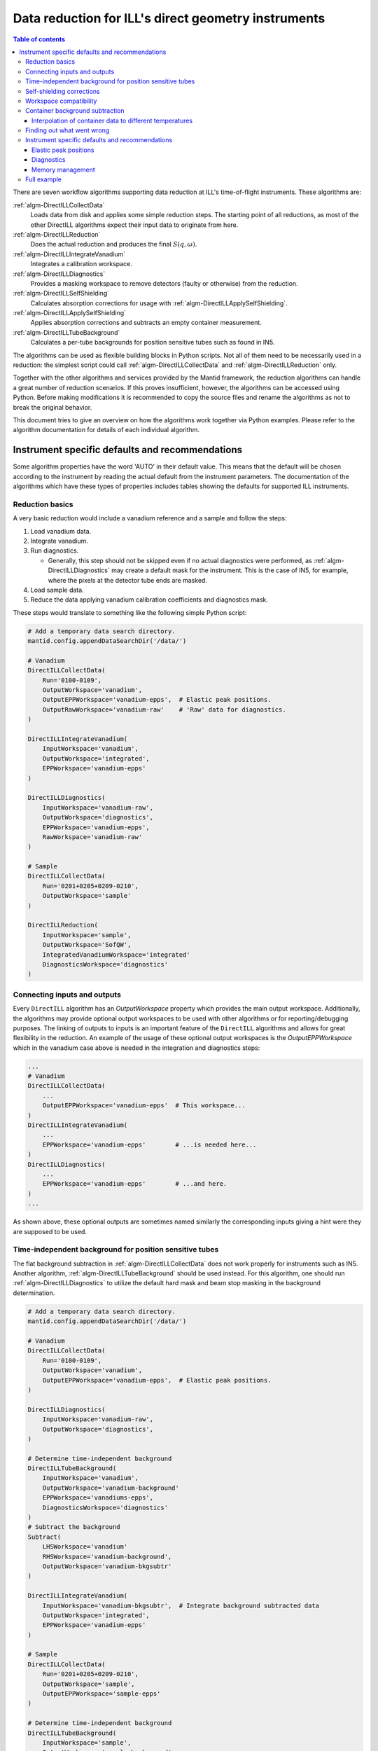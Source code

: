 .. _DirectILL:

====================================================
Data reduction for ILL's direct geometry instruments
====================================================

.. contents:: Table of contents
    :local:

There are seven workflow algorithms supporting data reduction at ILL's time-of-flight instruments. These algorithms are:

:ref:`algm-DirectILLCollectData`
    Loads data from disk and applies some simple reduction steps. The starting point of all reductions, as most of the other DirectILL algorithms expect their input data to originate from here.

:ref:`algm-DirectILLReduction`
    Does the actual reduction and produces the final :math:`S(q,\omega)`.

:ref:`algm-DirectILLIntegrateVanadium`
    Integrates a calibration workspace.

:ref:`algm-DirectILLDiagnostics`
    Provides a masking workspace to remove detectors (faulty or otherwise) from the reduction.

:ref:`algm-DirectILLSelfShielding`
    Calculates absorption corrections for usage with :ref:`algm-DirectILLApplySelfShielding`.

:ref:`algm-DirectILLApplySelfShielding`
    Applies absorption corrections and subtracts an empty container measurement.

:ref:`algm-DirectILLTubeBackground`
    Calculates a per-tube backgrounds for position sensitive tubes such as found in IN5.

The algorithms can be used as flexible building blocks in Python scripts. Not all of them need to be necessarily used in a reduction: the simplest script could call :ref:`algm-DirectILLCollectData` and :ref:`algm-DirectILLReduction` only.

Together with the other algorithms and services provided by the Mantid framework, the reduction algorithms can handle a great number of reduction scenarios. If this proves insufficient, however, the algorithms can be accessed using Python. Before making modifications it is recommended to copy the source files and rename the algorithms as not to break the original behavior.

This document tries to give an overview on how the algorithms work together via Python examples. Please refer to the algorithm documentation for details of each individual algorithm.

Instrument specific defaults and recommendations
################################################

Some algorithm properties have the word 'AUTO' in their default value. This means that the default will be chosen according to the instrument by reading the actual default from the instrument parameters. The documentation of the algorithms which have these types of properties includes tables showing the defaults for supported ILL instruments.

Reduction basics
================

A very basic reduction would include a vanadium reference and a sample and follow the steps:

#. Load vanadium data.

#. Integrate vanadium.

#. Run diagnostics.

   * Generally, this step should not be skipped even if no actual diagnostics were performed, as :ref:`algm-DirectILLDiagnostics` may create a default mask for the instrument. This is the case of IN5, for example, where the pixels at the detector tube ends are masked.

#. Load sample data.

#. Reduce the data applying vanadium calibration coefficients and diagnostics mask.

These steps would translate to something like the following simple Python script:

.. code-block:: python

    # Add a temporary data search directory.
    mantid.config.appendDataSearchDir('/data/')

    # Vanadium
    DirectILLCollectData(
        Run='0100-0109',
        OutputWorkspace='vanadium',
        OutputEPPWorkspace='vanadium-epps',  # Elastic peak positions.
        OutputRawWorkspace='vanadium-raw'    # 'Raw' data for diagnostics.
    )

    DirectILLIntegrateVanadium(
        InputWorkspace='vanadium',
        OutputWorkspace='integrated',
        EPPWorkspace='vanadium-epps'
    )

    DirectILLDiagnostics(
        InputWorkspace='vanadium-raw',
        OutputWorkspace='diagnostics',
        EPPWorkspace='vanadium-epps',
        RawWorkspace='vanadium-raw'
    )

    # Sample
    DirectILLCollectData(
        Run='0201+0205+0209-0210',
        OutputWorkspace='sample'
    )

    DirectILLReduction(
        InputWorkspace='sample',
        OutputWorkspace='SofQW',
        IntegratedVanadiumWorkspace='integrated'
        DiagnosticsWorkspace='diagnostics'
    )

Connecting inputs and outputs
=============================

Every ``DirectILL`` algorithm has an *OutputWorkspace* property which provides the main output workspace. Additionally, the algorithms may provide optional output workspaces to be used with other algorithms or for reporting/debugging purposes. The linking of outputs to inputs is an important feature of the ``DirectILL`` algorithms and allows for great flexibility in the reduction. An example of the usage of these optional output workspaces is the *OutputEPPWorkspace* which in the vanadium case above is needed in the integration and diagnostics steps:

.. code-block:: python

    ...
    # Vanadium
    DirectILLCollectData(
        ...
        OutputEPPWorkspace='vanadium-epps'  # This workspace...
    )
    DirectILLIntegrateVanadium(
        ...
        EPPWorkspace='vanadium-epps'        # ...is needed here...
    )
    DirectILLDiagnostics(
        ...
        EPPWorkspace='vanadium-epps'        # ...and here.
    )
    ...

As shown above, these optional outputs are sometimes named similarly the corresponding inputs giving a hint were they are supposed to be used.

Time-independent background for position sensitive tubes
========================================================

The flat background subtraction in :ref:`algm-DirectILLCollectData` does not work properly for instruments such as IN5. Another algorithm, :ref:`algm-DirectILLTubeBackground` should be used instead. For this algorithm, one should run :ref:`algm-DirectILLDiagnostics` to utilize the default hard mask and beam stop masking in the background determination.

.. code-block:: python

    # Add a temporary data search directory.
    mantid.config.appendDataSearchDir('/data/')

    # Vanadium
    DirectILLCollectData(
        Run='0100-0109',
        OutputWorkspace='vanadium',
        OutputEPPWorkspace='vanadium-epps',  # Elastic peak positions.
    )

    DirectILLDiagnostics(
        InputWorkspace='vanadium-raw',
        OutputWorkspace='diagnostics',
    )

    # Determine time-independent background
    DirectILLTubeBackground(
        InputWorkspace='vanadium',
        OutputWorkspace='vanadium-background'
        EPPWorkspace='vanadiums-epps',
        DiagnosticsWorkspace='diagnostics'
    )
    # Subtract the background
    Subtract(
        LHSWorkspace='vanadium'
        RHSWorkspace='vanadium-background',
        OutputWorkspace='vanadium-bkgsubtr'
    )

    DirectILLIntegrateVanadium(
        InputWorkspace='vanadium-bkgsubtr',  # Integrate background subtracted data
        OutputWorkspace='integrated',
        EPPWorkspace='vanadium-epps'
    )

    # Sample
    DirectILLCollectData(
        Run='0201+0205+0209-0210',
        OutputWorkspace='sample',
        OutputEPPWorkspace='sample-epps'
    )

    # Determine time-independent background
    DirectILLTubeBackground(
        InputWorkspace='sample',
        OutputWorkspace='sample-background',
        EPPWorkspace='sample-epps',
        DiagnosticsWorkspace='diagnostics'
    )
    Subtract(
        LHSWorkspace='sample',
        RHSWorkspace='sample-background',
        OutputWorkspace='sample-bkgsubtr'
    )

    DirectILLReduction(
        InputWorkspace='sample-bkgsubtr',
        OutputWorkspace='SofQW',
        IntegratedVanadiumWorkspace='integrated'
        DiagnosticsWorkspace='diagnostics'
    )


Self-shielding corrections
==========================

A more complete reduction example would include corrections for self-shielding:

#. Load vanadium data.

#. Integrate vanadium.

#. Run diagnostics.

#. Load sample data.

#. Calculate absorption corrections for the sample.

   * This may be a time consuming step. Fortunately, the resulting correction factors can be reused as many times as needed.

   * Sample and beam parameters can be set using :ref:`algm-SetSample` and :ref:`algm-SetBeam`.

#. Apply the corrections.

#. Reduce the data applying vanadium calibration coefficients and diagnostics mask.

The above workflow would translate to this kind of Python script:

.. code-block:: python

    # Add a temporary data search directory.
    mantid.config.appendDataSearchDir('/data/')

    # Vanadium
    DirectILLCollectData(
        Run='0100-0109',
        OutputWorkspace='vanadium',
        OutputEPPWorkspace='vanadium-epps',  # Elastic peak positions.
        OutputRawWorkspace='vanadium-raw'    # 'Raw' data for diagnostics.
    )

    DirectILLIntegrateVanadium(
        InputWorkspace='vanadium',
        OutputWorkspace='integrated',
        EPPWorkspace='vanadium-epps'
    )

    DirectILLDiagnostics(
        InputWorkspace='vanadium-raw',
        OutputWorkspace='diagnostics',
        EPPWorkspace='vanadium-epps',
        RawWorkspace='vanadium-raw'
    )

    # Sample
    DirectILLCollectData(
        Run='0201+0205+0209-0210',
        OutputWorkspace='sample',
    )

    geometry = {
        'Shape': 'FlatPlate',
        'Width': 4.0,
        'Height': 5.0,
        'Thick': 0.1,
        'Center': [0.0, 0.0, 0.0],
        'Angle': 45.0
    }
    material = {
        'ChemicalFormula': 'Ni Cr Fe',
        'SampleNumberDensity': 0.09
    }
    SetSample(
        InputWorkspace='sample',
        Geometry=geometry,
        Material=material
    )
    DirectILLSelfShielding(
        InputWorkspace='sample',
        OutputWorkspace='corrections'
    )
    DirectILLApplySelfShielding(
        InputWorkspace='sample',
        OutputWorkspace='sample-corrected',
        SelfShieldingCorrectionWorkspace='corrections',
    )

    DirectILLReduction(
        InputWorkspace='sample-corrected',
        OutputWorkspace='SofQW',
        IntegratedVanadiumWorkspace='integrated'
        DiagnosticsWorkspace='diagnostics'
    )

Workspace compatibility
=======================

Mantid can be picky with binning when doing arithmetics between workspaces. This is an issue for the time-of-flight instruments at ILL as the time axis needs to be corrected to correspond to a physical flight distance. Even thought data is recorded with the same nominal wavelength, the actual value written in the NeXus files may differ between runs. Incident energy calibration further complicates matters. As the correction to the time-of-flight axis depends on the wavelength, two datasets loaded into Mantid with :ref:`algm-DirectILLCollectData` may have slightly different time-of-flight axis. This prevents arithmetics between the workspaces. The situation is most often encountered between sample and the corresponding empty container.

To alleviate the situation, the output workspaces of :ref:`algm-DirectILLCollectData` can be forced to use the same wavelength. The following Python script shows how to propagate the calibrated incident energy from the first loaded workspace into the rest:

.. code-block:: python

    DirectILLCollectData(
        Run='0100-0109',
        OutputWorkspace='sample1',
        OutputIncidentEnergyWorkspace='Ei'  # Get a common incident energy.
    )

    # Empty container.
    DirectILLCollectData(
        Run='0201-0205',
        OutputWorkspace='container',
        IncidentEnergyWorkspace='Ei'  # Empty container should have same TOF binning.
    )

    # More samples with same nominal wavelength and container as 'sample1'.
    runs = ['0110-0119', '0253-0260']
    index = 1
    for run in runs:
        DirectILLCollectData(
            Run=run,
            OutputWorkspace='sample{}'.format(index),
            IncidentEnergyWorkspace='Ei'
        )
        index += 1
    
    # The empty container is now compatible with all the samples.

Container background subtraction
================================

The container background subtraction is done perhaps a bit counterintuitively in :ref:`algm-DirectILLApplySelfShielding`. At the moment the self-shielding corrections and the empty container data do not have much to do with each other but this may change in the future if the so called Paalman-Pings corrections are used.

With empty container data, the steps to reduce the experimental data might look like this:

#. Load vanadium data.

#. Integrate vanadium.

#. Run diagnostics.

#. Load sample data.

#. Load container data.

   * Propagate the incident energy from the sample, see `Workspace compatibility`_.

#. Calculate and apply absorption corrections for the container.

#. Calculate the absorption corrections for the sample.

#. Apply the absoprtion corrections and subtract the container.

#. Reduce the data applying vanadium calibration coefficients and diagnostics mask.

A corresponding Python script follows.

.. code-block:: python

    mantid.config.appendDataSearchDir('/data/')

    # Vanadium
    DirectILLCollectData(
        Run='0100-0109',
        OutputWorkspace='vanadium',
        OutputEPPWorkspace='vanadium-epps',
        OutputRawWorkspace='vanadium-raw'
    )

    DirectILLIntegrateVanadium(
        InputWorkspace='vanadium',
        OutputWorkspace='integrated',
        EPPWorkspace='vanadium-epps'
    )

    DirectILLDiagnostics(
        InputWorkspace='vanadium-raw',
        OutputWorkspace='diagnostics',
        EPPWorkspace='vanadium-epps',
        RawWorkspace='vanadium-raw'
    )

    # Sample
    DirectILLCollectData(
        Run='0201+0205+0209-0210',
        OutputWorkspace='sample',
        OutputIncidentEnergyWorkspace='Ei'
    )

    # Container
    DirectILLCollectData(
        Run='0333-0335',
        OutputWorkspace='container',
        IncidentEnergyWorkspace='Ei'
    )

    # Container self-shielding.
    # Geometry XML allows for very complex geometries.
    containerShape = """
        <hollow-cylinder id="inner-ring">
          <centre-of-bottom-base x="0.0" y="-0.04" z="0.0" />
          <axis x="0.0" y="1.0" z="0.0" />
          <inner-radius val="0.017" />
          <outer-radius val="0.018" />
          <height val="0.08" />
        </hollow-cylinder>
        <hollow-cylinder id="outer-ring">
          <centre-of-bottom-base x="0.0" y="-0.04" z="0.0" />
          <axis x="0.0" y="1.0" z="0.0" />
          <inner-radius val="0.02" />
          <outer-radius val="0.021" />
          <height val="0.08" />
        </hollow-cylinder>
        <algebra val="inner-ring : outer-ring" />
    """
    geometry = {
        'Shape': 'CSG',
        'Value': containerShape
    }
    material = {
        'ChemicalFormula': 'Al',
        'SampleNumberDensity': 0.09
    }
    SetSample(
        InputWorkspace='container',
        Geometry=geometry,
        Material=material
    )
    DirectILLSelfShielding(
        InputWorkspace='container',
        OutputWorkspace='container-corrections'
    )
    DirectILLApplySelfShielding(
        InputWorkspace='container',
        OutputWorkspace='container-corrected',
        SelfShieldingCorrectionWorkspace='container-corrections',
    )

    # Sample self-shielding and container subtraction.
    geometry = {
        'Shape': 'HollowCylinder',
        'Height': 8.0,
        'InnerRadius': 1.8,
        'OuterRadium': 2.0,
        'Center': [0.0, 0.0, 0.0]
    }
    material = {
        'ChemicalFormula': 'C2 O D6',
        'SampleNumberDensity': 0.1
    }
    SetSample('sample', geometry, material)
    DirectILLSelfShielding(
        InputWorkspace='sample',
        OutputWorkspace='sample-corrections'
    )
    DirectILLApplySelfShielding(
        InputWorkspace='sample',
        OutputWorkspace='sample-corrected',
        SelfShieldingCorrectionWorkspace='sample-corrections',
        EmptyContainerWorkspace='container-corrected'
    )

    DirectILLReduction(
        InputWorkspace='sample-corrected',
        OutputWorkspace='SofQW',
        IntegratedVanadiumWorkspace='integrated'
        DiagnosticsWorkspace='diagnostics'
    )

Interpolation of container data to different temperatures
---------------------------------------------------------

Sometimes the empty container is not measured at all the experiment's temperature points. One can use Mantid's workspace arithmetics to perform simple linear interpolation in temperature:

.. code-block:: python

    # Container measurement temperatures.
    T0 = 3.0
    T1 = 250.0
    DT = T1 - T0
    # Target sample temperature.
    Ts = 190.0
    # Linear interpolation.
    container_190 = (T1 - Ts) / DT * mtd['container_3'] + (Ts - T0) / DT * mtd['container_250']

    DirectILLApplySelfShielding(
        InputWorkspace='sample',
        EmptyContainerWorkspace=container_190
    )

As usual, care should be taken when extrapolating the container data outside the measured range.

Finding out what went wrong
===========================

The reduction algorithms do not produce much output to Mantid logs by default. Also, none of the intermediate workspaces generated during the run of the ``DirectILL`` algorithms will show up in the analysis data service. Both behaviors can be controlled by the *SubalgorithmLogging* and *Cleanup* properties. Enabling *SubalgorithmLogging* will log all messages from child algorithms to Mantid's logs. Disabling *Cleanup* will unhide the intermediate workspaces created during the algorithm run and disable their deletion.

Note, that disabling *Cleanup* might produce a large number of workspaces and cause the computer to run out of memory.

Instrument specific defaults and recommendations
================================================

Elastic peak positions
----------------------

The intensities of individual pixels on IN5 are very low. This makes the fitting procedure employed by :ref:`algm-FindEPP` to work unreliably or fail altogether. Because of this, :ref:`algm-DirectILLCollectData` will use :ref:`algm-CreateEPP` instead by default for IN5. :ref:`algm-CreateEPP` produces an artificial EPP workspace based on the instrument geometry. This should be accurate enough for vanadium integration and diagnostics.

Diagnostics
-----------

The elastic peak diagnostics might be usable to mask the beam stop of IN5. The background diagnostics, on the other hand, are turned off by default as it makes no sense to mask individual pixels based on them.

Memory management
-----------------

When working on memory constrained systems, it is recommended to manually delete the workspaces which are not needed anymore in the reduction script. The :ref:`algm-SaveNexus` can be used to save the data to disk.

Full example
============

Lets put it all together into a complex Python script. The script below reduces the following dataset:

* Vanadium reference.

* An empty vanadium container.

  * Same shape as the sample container.
  * Complex shape: has to be given as XML.

* Sample measured at wavelength 1 at 50, 100 and 150K.

  * Share time-independent backgrounds from the measurement at 50K.

* Empty container measured at wavelength 1 at 50 and 150K.

  * Need to interpolate to 150K.

* Sample measured at wavelength 2 at 50, 100 and 150K.

  * Share time-independent backgrounds from the measurement at 50K.

* Empty container measured at wavelength 2.



.. code-block:: python

    mantid.config.appendDataSearchDir('/data/')

    # Gather dataset information.
    containerRuns = '96+97'
    vanadiumRuns = '100-103'
    # Samples at 50K, 100K and 150K.
    # Wavelength 1
    containerRuns1 = {
        50: '131-137',
        150: '138-143'
    }
    runs1 = {
        50: '105+107-110',
        100: '112-117',
        150: '119-123+125'
    }
    # Wavelength 2
    containerRun2 = '166-170'
    runs2 = {
        50: '146+148+150',
        100: '151-156',
        150: '160-165'
    }

    # Vanadium & vanadium container.

    DirectILLCollectData(
        Run=vanadiumRuns,
        OutputWorkspace='vanadium',
        OutputEPPWorkspace='vanadium-epp',
        OutputRawWorkspace='vanadium-raw',
        OutputIncidentEnergyWorkspace='vanadium-Ei' # Use for container
    )

    DirectILLCollectData(
        Run=containerRuns,
        OutputWorkspace='vanadium-container',
        IncidentEnergyWorkspace='vanadium-Ei'
    )

    containerShape = """
        <hollow-cylinder id="inner-ring">
          <centre-of-bottom-base x="0.0" y="-0.04" z="0.0" />
          <axis x="0.0" y="1.0" z="0.0" />
          <inner-radius val="0.017" />
          <outer-radius val="0.018" />
          <height val="0.08" />
        </hollow-cylinder>
        <hollow-cylinder id="outer-ring">
          <centre-of-bottom-base x="0.0" y="-0.04" z="0.0" />
          <axis x="0.0" y="1.0" z="0.0" />
          <inner-radius val="0.02" />
          <outer-radius val="0.021" />
          <height val="0.08" />
        </hollow-cylinder>
        <algebra val="inner-ring : outer-ring" />
    """
    containerGeometry = {
        'CSG': containerShape
    }
    containerMaterial = {
        'ChemicalFormula': 'Al',
        'SampleNumberDensity': 0.1
    }
    SetSample('vanadium-container', containerGeometry, containerMaterial)
    DirectILLSelfShielding(
        InputWorkspace='vanadium-container',
        OutputWorkspace='vanadium-container-self-shielding'
    )
    DirectILLApplySelfShielding(
        InputWorkspace='vanadium-container',
        OutputWorkspace='vanadium-container-corrected'
        SelfShieldingCorrectionWorkspace='vanadium-container-self-shielding'
    )

    sampleGeometry = {
        'Shape': 'HollowCylinder',
        'Height': 8.0,
        'InnerRadius': 1.8,
        'OuterRadium': 2.0,
        'Center': [0.0, 0.0, 0.0]
    }
    vanadiumMaterial = {
        'ChemicalFormula': 'V',
        'SampleNumberDensity': 0.15
    }
    SetSample('vanadium', sampleGeometry, vanadiumMaterial)
    DirectILLSelfShielding(
        InputWorkspace='vanadium',
        OutputWorkspace='vanadium-self-shielding'
    )
    DirectILLApplySelfShielding(
        InputWorkspace='vanadium',
        OutputWorkspace='vanadium-corrected',
        SelfShieldingCorrectionWorkspace='vanadium-self-shielding',
        EmptyContainerWorkspace='vanadium-container-corrected'
    )

    DirectILLIntegrateVanadium(
        InputWorkspace='vanadium-corrected',
        OutputWorkspace='vanadium-calibration',
        EPPWorkspace='vanadium-epp'
    )

    diagnosticsResult = DirectILLDiagnoseDetectors(
        InputWorkspace='vanadium-raw',
        OutputWorkspace='mask',
        EPPWorkspace='vanadium-epp',
        OutputReportWorkspace='diagnostics-report'
    )

    # Sample and container at wavelength 1.

    DirectILLCollectData(
        Run=runs1[50],
        OutputWorkspace='run1-50K',
        OutputIncidentEnergyWorkspace='Ei1',
        OutputFlatBkgWorkspace='bkg1-50K'
    )

    DirectILLCollectData(
        Run=containerRuns1[50],
        OutputWorkspace='container1-50K',
        IncidentEnergyWorkspace='Ei1'
    )

    SetSample('container1-50K', containerGeometry, containerMaterial)
    DirectILLSelfShielding(
        InputWorkspace='container1-50K',
        OutputWorkspace='container1-self-shielding'
    )

    DirectILLCollectData(
        Run=containerRuns1[150],
        OutputWorkspace='container1-150K',
        IncidentEnergyWorkspace='Ei1'
    )

    interpolated = 0.5 * (mtd['container1-50K'] + mtd['container1-150K'])
    RenameWorkspace(interpolated, 'container1-100K')

    for T in [50, 100, 150]:
        DirectILLApplySelfShielding(
            InputWorkspace='container1-{}K'.format(T),
            OutputWorkspace='container1-{}K-corrected'.format(T),
            SelfShieldingCorrectionWorkspace='container1-self-shielding'
        )

    sampleMaterial = {
        'ChemicalFormula': 'Fe 2 O 3',
        'SampleNumberDensity': 0.23
    }
    SetSample('run1-50K', sampleGeometry, sampleMaterial)
    DirectILLSelfShielding(
        InputWorkspace='run1-50K',
        OutputWorkspace='run1-self-shielding',
    )

    for T in runs1:
        if T != 50:
            # 50K data has been loaded already.
            DirectILLCollectData(
                Run=runs1[T],
                OutputWorkspace='run1-{}K'.format(T),
                IncidentEnergyWorkspace='Ei1',
                FlatBkgWorkspace='bkg1-50K'
            )
        DirectILLApplySelfShielding(
            InputWorkspace='run1-{}K'.format(T),
            OutputWorkspace='run1-{}K-corrected'.format(T),
            SelfShieldingCorrectionWorkspace='run1-self-shielding',
            EmptyContainerWorkspace='container1-{}K-corrected'.format(T)
        )
        DirectILLReduction(
            InputWorkspace='run1-{}K-corrected'.format(T),
            OutputWorkspace='SofQW1-{}K'.format(T),
            IntegratedVanadiumWorkspace='vanadium-calibration',
            DiagnosticsWorkspace='mask'
        )
        SaveNexus('SofQW1-{}K'.format(T), '/data/output2-{}.nxs'.format(T))

    # Sample and container at wavelength 2.

    DirectILLCollectData(
        Run=runs2[50],
        OutputWorkspace='run2-50K',
        OutputIncidentEnergyWorkspace=Ei2',
        OutputFlatBkgWorkspace='bgk2-50K'
    )

    DirectILLCollectData(
        Run=containerRun2,
        OutputWorkspace='container2',
        IncidentEnergyWorkspace='Ei2'
    )

    SetSample('container2', containerGeometry, containerMaterial)
    DirectILLSelfShielding(
        InputWorkspace='container2',
        OutputWorkspace='container2-self-shielding'
    )
    DirectILLApplySelfShielding(
        InputWorkspace='container2',
        OutputWorkspace='container2-corrected',
        SelfShieldingCorrectionWorkspace='container2-self-shielding'
    )

    SetSample('run2-50K', sampleGeometry, sampleMaterial)
    DirectILLSelfShielding(
        InputWorkspace='run2-50K',
        OutputWorkspace='run2-self-shielding'
    )

    for T in runs2:
        if T != 50:
            # 50K data has been loaded already.
            DirectILLCollectData(
                Run=runs2[T]
                OuputWorkspace='run2-{}K'.format(T),
                IncidentEnergyWorkspace='Ei2',
                FlatBkgWorkspace='bkg2-50K
            )
        DirectILLApplySelfShielding(
            InputWorkspace='run2-{}K'.format(T),
            OutputWorkspace='run2-{}K-corrected'.format(T),
            SelfShieldingCorrectionWorkspace='run2-self-shielding',
            EmptyContainerWorkspace='container2'
        )
        DirectILLReduction(
            InputWorkspace='run2-{}K-corrected'.format(T),
            OutputWorkspace='SofQW2-{}K'.format(T),
            IntegratedVanadiumWorkspace='vanadium-calibration',
            DiagnosticsWorkspace='mask'
        )
        SaveNexus('SofQW2-{}K'.format(T), '/data/output2-{}.nxs'.format(T))

.. categories:: Techniques
